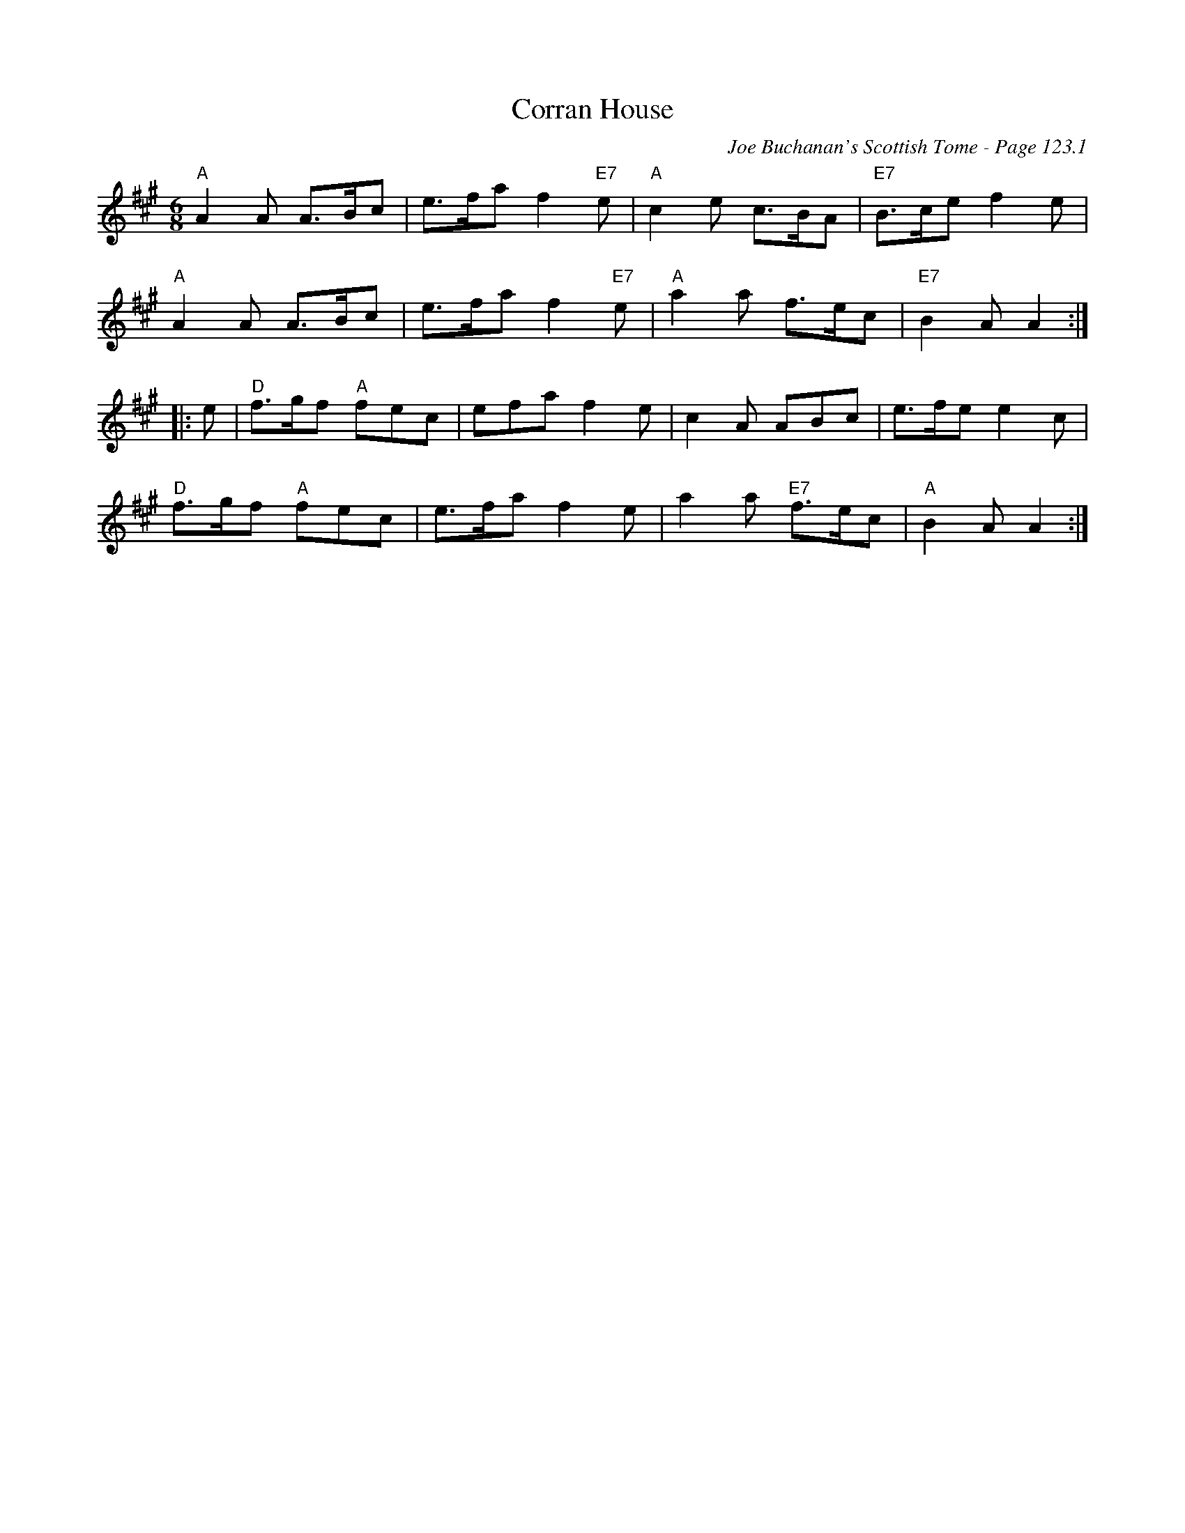 X:95
T:Corran House
C:Joe Buchanan's Scottish Tome - Page 123.1
I:123 1
R:Jig
Z:Carl Allison
L:1/8
M:6/8
K:A
"A"A2 A A>Bc | e>fa f2 "E7"e | "A"c2 e c>BA | "E7"B>ce f2 e |
"A"A2 A A>Bc | e>fa f2 "E7"e | "A"a2 a f>ec | "E7"B2 A A2 :|
|: e | "D"f>gf "A"fec | efa f2e | c2 A ABc | e>fe e2 c |
"D"f>gf "A"fec | e>fa f2 e | a2 a "E7"f>ec | "A"B2 A A2 :|
